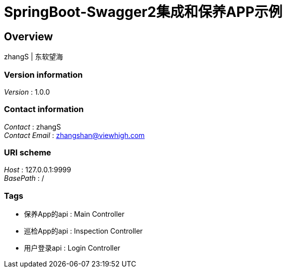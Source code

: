= SpringBoot-Swagger2集成和保养APP示例


[[_overview]]
== Overview
zhangS | 东软望海


=== Version information
[%hardbreaks]
__Version__ : 1.0.0


=== Contact information
[%hardbreaks]
__Contact__ : zhangS
__Contact Email__ : zhangshan@viewhigh.com


=== URI scheme
[%hardbreaks]
__Host__ : 127.0.0.1:9999
__BasePath__ : /


=== Tags

* 保养App的api : Main Controller
* 巡检App的api : Inspection Controller
* 用户登录api : Login Controller



